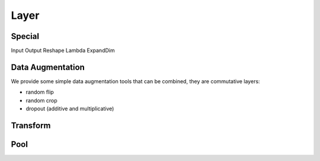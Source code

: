 .. _layer-label:

Layer
=====

Special
-------

Input 
Output
Reshape
Lambda
ExpandDim


Data Augmentation
-----------------

We provide some simple data augmentation tools that can be combined, they are commutative layers:

- random flip

- random crop

- dropout (additive and multiplicative)


Transform
---------




Pool
----



